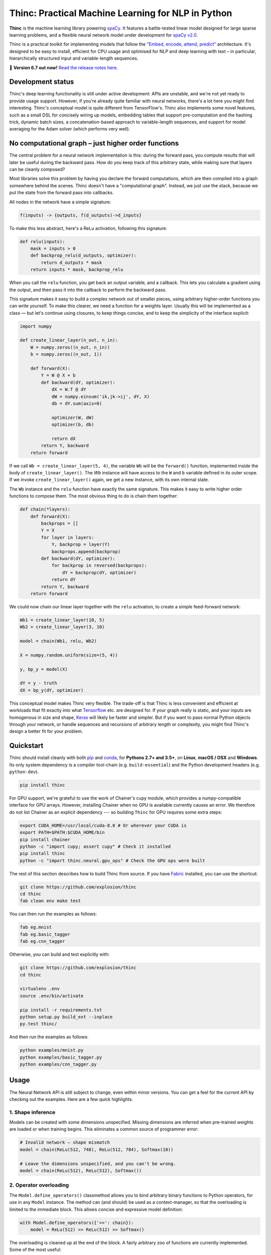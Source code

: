Thinc: Practical Machine Learning for NLP in Python
***************************************************

**Thinc** is the machine learning library powering `spaCy <https://spacy.io>`_.
It features a battle-tested linear model designed for large sparse learning
problems, and a flexible neural network model under development for
`spaCy v2.0 <https://github.com/explosion/spaCy/projects/3>`_.

Thinc is a practical toolkit for implementing models that follow the
`"Embed, encode, attend, predict" <https://explosion.ai/blog/deep-learning-formula-nlp>`_
architecture. It's designed to be easy to install, efficient for CPU usage and
optimised for NLP and deep learning with text – in particular, hierarchically
structured input and variable-length sequences.

🔮 **Version 6.7 out now!** `Read the release notes here. <https://github.com/explosion/thinc/releases/>`_

.. image:: https://img.shields.io/travis/explosion/thinc/master.svg?style=flat-square
    :target: https://travis-ci.org/explosion/thinc
    :alt: Build Status

.. image:: https://img.shields.io/coveralls/explosion/thinc.svg?style=flat-square
    :target: https://coveralls.io/github/explosion/thinc
    :alt: Test Coverage

.. image:: https://img.shields.io/github/release/explosion/thinc.svg?style=flat-square
    :target: https://github.com/explosion/thinc/releases
    :alt: Current Release Version

.. image:: https://img.shields.io/pypi/v/thinc.svg?style=flat-square
    :target: https://pypi.python.org/pypi/thinc
    :alt: pypi Version

.. image:: https://anaconda.org/conda-forge/thinc/badges/version.svg
    :target: https://anaconda.org/conda-forge/thinc
    :alt: conda Version

.. image:: https://img.shields.io/badge/gitter-join%20chat%20%E2%86%92-7676d1.svg?style=flat-square
    :target: https://gitter.im/explosion/thinc
    :alt: Thinc on Gitter

.. image:: https://img.shields.io/twitter/follow/explosion_ai.svg?style=social&label=Follow
    :target: https://twitter.com/explosion_ai
    :alt: Follow us on Twitter

Development status
==================

Thinc's deep learning functionality is still under active development: APIs are
unstable, and we're not yet ready to provide usage support. However, if you're
already quite familiar with neural networks, there's a lot here you might find
interesting. Thinc's conceptual model is quite different from TensorFlow's.
Thinc also implements some novel features, such as a small DSL for concisely
wiring up models, embedding tables that support pre-computation and the
hashing trick, dynamic batch sizes, a concatenation-based approach to
variable-length sequences, and support for model averaging for the
Adam solver (which performs very well).

No computational graph – just higher order functions
======================================================

The central problem for a neural network implementation is this: during the
forward pass, you compute results that will later be useful during the backward
pass. How do you keep track of this arbitrary state, while making sure that
layers can be cleanly composed?

Most libraries solve this problem by having you declare the forward
computations, which are then compiled into a graph somewhere behind the scenes.
Thinc doesn't have a "computational graph". Instead, we just use the stack,
because we put the state from the forward pass into callbacks.

All nodes in the network have a simple signature:

.. code::

    f(inputs) -> {outputs, f(d_outputs)->d_inputs}

To make this less abstract, here's a ReLu activation, following this signature:

.. code:: python

    def relu(inputs):
        mask = inputs > 0
        def backprop_relu(d_outputs, optimizer):
            return d_outputs * mask
        return inputs * mask, backprop_relu

When you call the ``relu`` function, you get back an output variable, and a
callback. This lets you calculate a gradient using the output, and then pass it
into the callback to perform the backward pass.

This signature makes it easy to build a complex network out of smaller pieces,
using arbitrary higher-order functions you can write yourself. To make this
clearer, we need a function for a weights layer. Usually this will be
implemented as a class — but let's continue using closures, to keep things
concise, and to keep the simplicity of the interface explicit:

.. code:: python

    import numpy

    def create_linear_layer(n_out, n_in):
        W = numpy.zeros((n_out, n_in))
        b = numpy.zeros((n_out, 1))

        def forward(X):
            Y = W @ X + b
            def backward(dY, optimizer):
                dX = W.T @ dY
                dW = numpy.einsum('ik,jk->ij', dY, X)
                db = dY.sum(axis=0)

                optimizer(W, dW)
                optimizer(b, db)

                return dX
            return Y, backward
        return forward

If we call ``Wb = create_linear_layer(5, 4)``, the variable ``Wb`` will be the
``forward()`` function, implemented inside the body of ``create_linear_layer()``.
The `Wb` instance will have access to the ``W`` and ``b`` variable defined in its
outer scope. If we invoke ``create_linear_layer()`` again, we get a new instance,
with its own internal state.

The ``Wb`` instance and the ``relu`` function have exactly the same signature. This
makes it easy to write higher order functions to compose them. The most obvious
thing to do is chain them together:

.. code:: python

    def chain(*layers):
        def forward(X):
            backprops = []
            Y = X
            for layer in layers:
                Y, backprop = layer(Y)
                backprops.append(backprop)
            def backward(dY, optimizer):
                for backprop in reversed(backprops):
                    dY = backprop(dY, optimizer)
                return dY
            return Y, backward
        return forward

We could now chain our linear layer together with the ``relu`` activation, to
create a simple feed-forward network:

.. code:: python

    Wb1 = create_linear_layer(10, 5)
    Wb2 = create_linear_layer(3, 10)

    model = chain(Wb1, relu, Wb2)

    X = numpy.random.uniform(size=(5, 4))

    y, bp_y = model(X)

    dY = y - truth
    dX = bp_y(dY, optimizer)

This conceptual model makes Thinc very flexible. The trade-off is that Thinc is
less convenient and efficient at workloads that fit exactly into what
`Tensorflow <https://www.tensorflow.org/>`_ etc. are designed for. If your graph
really is static, and your inputs are homogenous in size and shape,
`Keras <https://keras.io/>`_ will likely be faster and simpler. But if you want
to pass normal Python objects through your network, or handle sequences and recursions
of arbitrary length or complexity, you might find Thinc's design a better fit for
your problem.

Quickstart
==========

Thinc should install cleanly with both `pip <http://pypi.python.org/pypi/thinc>`_ and
`conda <https://anaconda.org/conda-forge/thinc>`_, for **Pythons 2.7+ and 3.5+**, on
**Linux**, **macOS / OSX** and **Windows**.  Its only system dependency is a compiler
tool-chain (e.g. ``build-essential``) and the  Python development headers (e.g.
``python-dev``).

.. code:: bash

    pip install thinc

For GPU support, we're grateful to use the work of Chainer's cupy module, which provides a numpy-compatible interface for GPU arrays. However, installing Chainer when no GPU is available currently causes an error. We therefore do not list Chainer as an explicit dependency --- so building ``Thinc`` for GPU requires some extra steps:

.. code:: bash

    export CUDA_HOME=/usr/local/cuda-8.0 # Or wherever your CUDA is
    export PATH=$PATH:$CUDA_HOME/bin
    pip install chainer
    python -c "import cupy; assert cupy" # Check it installed
    pip install thinc
    python -c "import thinc.neural.gpu_ops" # Check the GPU ops were built

The rest of this section describes how to build Thinc from source. If you have
`Fabric <http://www.fabfile.org>`_ installed, you can use the shortcut:

.. code:: bash

   git clone https://github.com/explosion/thinc
   cd thinc
   fab clean env make test

You can then run the examples as follows:

.. code:: bash

   fab eg.mnist
   fab eg.basic_tagger
   fab eg.cnn_tagger

Otherwise, you can build and test explicitly with:

.. code:: bash

   git clone https://github.com/explosion/thinc
   cd thinc

   virtualenv .env
   source .env/bin/activate

   pip install -r requirements.txt
   python setup.py build_ext --inplace
   py.test thinc/

And then run the examples as follows:

.. code:: bash

   python examples/mnist.py
   python examples/basic_tagger.py
   python examples/cnn_tagger.py


Usage
=====

The Neural Network API is still subject to change, even within minor versions.
You can get a feel for the current API by checking out the examples. Here are
a few quick highlights.

1. Shape inference
------------------

Models can be created with some dimensions unspecified. Missing dimensions are
inferred when pre-trained weights are loaded or when training begins. This
eliminates a common source of programmer error:

.. code:: python

    # Invalid network — shape mismatch
    model = chain(ReLu(512, 748), ReLu(512, 784), Softmax(10))

    # Leave the dimensions unspecified, and you can't be wrong.
    model = chain(ReLu(512), ReLu(512), Softmax())

2. Operator overloading
-----------------------

The ``Model.define_operators()`` classmethod allows you to bind arbitrary
binary functions to Python operators, for use in any ``Model`` instance. The
method can (and should) be used as a context-manager, so that the overloading
is limited to the immediate block. This allows concise and expressive model
definition:

.. code:: python

    with Model.define_operators({'>>': chain}):
        model = ReLu(512) >> ReLu(512) >> Softmax()

The overloading is cleaned up at the end of the block. A fairly arbitrary zoo
of functions are currently implemented. Some of the most useful:

* ``chain(model1, model2)``: Compose two models ``f(x)`` and ``g(x)`` into a single model computing ``g(f(x))``.

* ``clone(model1, int)``: Create ``n`` copies of a model, each with distinct weights, and chain them together.

* ``concatenate(model1, model2)``: Given two models with output dimensions ``(n,)`` and ``(m,)``, construct a model with output dimensions ``(m+n,)``.

* ``add(model1, model2)``: ``add(f(x), g(x)) = f(x)+g(x)``

* ``make_tuple(model1, model2)``: Construct tuples of the outputs of two models, at the batch level. The backward pass expects to receive a tuple of gradients, which are routed through the appropriate model, and summed.

Putting these things together, here's the sort of tagging model that Thinc is
designed to make easy.

.. code:: python

    with Model.define_operators({'>>': chain, '**': clone, '|': concatenate}):
        model = (
            add_eol_markers('EOL')
            >> flatten
            >> memoize(
                CharLSTM(char_width)
                | (normalize >> str2int >> Embed(word_width)))
            >> ExtractWindow(nW=2)
            >> BatchNorm(ReLu(hidden_width)) ** 3
            >> Softmax()
        )

Not all of these pieces are implemented yet, but hopefully this shows where
we're going. The ``memoize`` function will be particularly important: in any
batch of text, the common words will be very common. It's therefore important
to evaluate models such as the ``CharLSTM`` once per word type per minibatch,
rather than once per token.

3. Callback-based backpropagation
---------------------------------

Most neural network libraries use a computational graph abstraction. This takes
the execution away from you, so that gradients can be computed automatically.
Thinc follows a style more like the ``autograd`` library, but with larger
operations. Usage is as follows:

.. code:: python

    def explicit_sgd_update(X, y):
        sgd = lambda weights, gradient: weights - gradient * 0.001
        yh, finish_update = model.begin_update(X, drop=0.2)
        finish_update(y-yh, sgd)

Separating the backpropagation into three parts like this has many advantages.
The interface to all models is completely uniform — there is no distinction
between the top-level model you use as a predictor and the internal models for
the layers. We also make concurrency simple, by making the ``begin_update()``
step a pure function, and separating the accumulation of the gradient from the
action of the optimizer.

4. Class annotations
--------------------

To keep the class hierarchy shallow, Thinc uses class decorators to reuse code
for layer definitions. Specifically, the following decorators are available:

* ``describe.attributes()``: Allows attributes to be specified by keyword argument. Used especially for dimensions and parameters.

* ``describe.on_init()``: Allows callbacks to be specified, which will be called at the end of the ``__init__.py``.

* ``describe.on_data()``: Allows callbacks to be specified, which will be called on ``Model.begin_training()``.

🛠 Changelog
============

=========== ============== ===========
Version     Date           Description
=========== ============== ===========
`v6.7.3`_   ``2017-06-05`` Fix convolution on GPU
`v6.7.2`_   ``2017-06-02`` Bug fixes to serialization
`v6.7.1`_   ``2017-06-02`` Improve serialization
`v6.7.0`_   ``2017-06-01`` Fixes to serialization, hash embeddings and flatten ops
`v6.6.0`_   ``2017-05-14`` Improved GPU usage and examples
 v6.5.2     ``2017-03-20`` *n/a*
`v6.5.1`_   ``2017-03-20`` Improved linear class and Windows fix
`v6.5.0`_   ``2017-03-11`` Supervised similarity, fancier embedding and improvements to linear model
 v6.4.0     ``2017-02-15`` *n/a*
`v6.3.0`_   ``2017-01-25`` Efficiency improvements, argument checking and error messaging
`v6.2.0`_   ``2017-01-15`` Improve API and introduce overloaded operators
`v6.1.3`_   ``2017-01-10`` More neural network functions and training continuation
 v6.1.3     ``2017-01-09`` *n/a*
 v6.1.2     ``2017-01-09`` *n/a*
 v6.1.1     ``2017-01-09`` *n/a*
 v6.1.0     ``2017-01-09`` *n/a*
`v6.0.0`_   ``2016-12-31`` Add ``thinc.neural`` for NLP-oriented deep learning
=========== ============== ===========

.. _v6.7.3: https://github.com/explosion/thinc/releases/tag/v6.7.3
.. _v6.7.2: https://github.com/explosion/thinc/releases/tag/v6.7.2
.. _v6.7.1: https://github.com/explosion/thinc/releases/tag/v6.7.1
.. _v6.7.0: https://github.com/explosion/thinc/releases/tag/v6.7.0
.. _v6.6.0: https://github.com/explosion/thinc/releases/tag/v6.6.0
.. _v6.5.1: https://github.com/explosion/thinc/releases/tag/v6.5.1
.. _v6.5.0: https://github.com/explosion/thinc/releases/tag/v6.5.0
.. _v6.3.0: https://github.com/explosion/thinc/releases/tag/v6.3.0
.. _v6.2.0: https://github.com/explosion/thinc/releases/tag/v6.2.0
.. _v6.1.3: https://github.com/explosion/thinc/releases/tag/v6.1.3
.. _v6.0.0: https://github.com/explosion/thinc/releases/tag/v6.0.0



